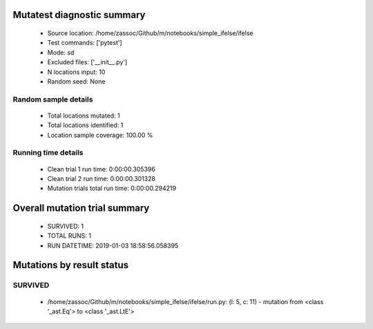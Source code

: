 Mutatest diagnostic summary
===========================
 - Source location: /home/zassoc/Github/m/notebooks/simple_ifelse/ifelse
 - Test commands: ['pytest']
 - Mode: sd
 - Excluded files: ['__init__.py']
 - N locations input: 10
 - Random seed: None

Random sample details
---------------------
 - Total locations mutated: 1
 - Total locations identified: 1
 - Location sample coverage: 100.00 %


Running time details
--------------------
 - Clean trial 1 run time: 0:00:00.305396
 - Clean trial 2 run time: 0:00:00.301328
 - Mutation trials total run time: 0:00:00.294219

Overall mutation trial summary
==============================
 - SURVIVED: 1
 - TOTAL RUNS: 1
 - RUN DATETIME: 2019-01-03 18:58:56.058395


Mutations by result status
==========================


SURVIVED
--------
 - /home/zassoc/Github/m/notebooks/simple_ifelse/ifelse/run.py: (l: 5, c: 11) - mutation from <class '_ast.Eq'> to <class '_ast.LtE'>